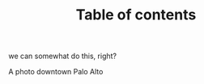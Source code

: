 #+LAYOUT: page
#+TITLE: Table of contents


we can somewhat do this, right?


#+BEGIN_HTML
<div class="photofloatr">
  <p><img src="/www/public/images/a9office.jpeg" width="300"
    height="150" alt="A9 Office"></p>
  <p>A photo downtown Palo Alto</p>
</div>
#+END_HTML


